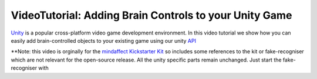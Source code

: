 VideoTutorial: Adding Brain Controls to your Unity Game
=======================================================

`Unity <https://unity.org>`_ is a popular cross-platform video game development environment.  In this video tutorial we show how you can easily add brain-controlled objects to your existing game using our unity `API <https://github.com/mindaffect/unitymindaffectBCI>`_

.. youtube:: A-WC2KxZ9bM
            :height: 315
            :width: 560
            :align: center

**Note: this video is orginally for the `mindaffect Kickstarter Kit <https://www.kickstarter.com/projects/bci/make-100-create-your-own-brain-computer-interface>`_  so includes some references to the kit or fake-recogniser which are not relevant for the open-source release.  All the unity specific parts remain unchanged.  Just start the fake-recogniser with

.. code::
   python3 -m mindaffectBCI.online_bci --config_file fake_recogniser